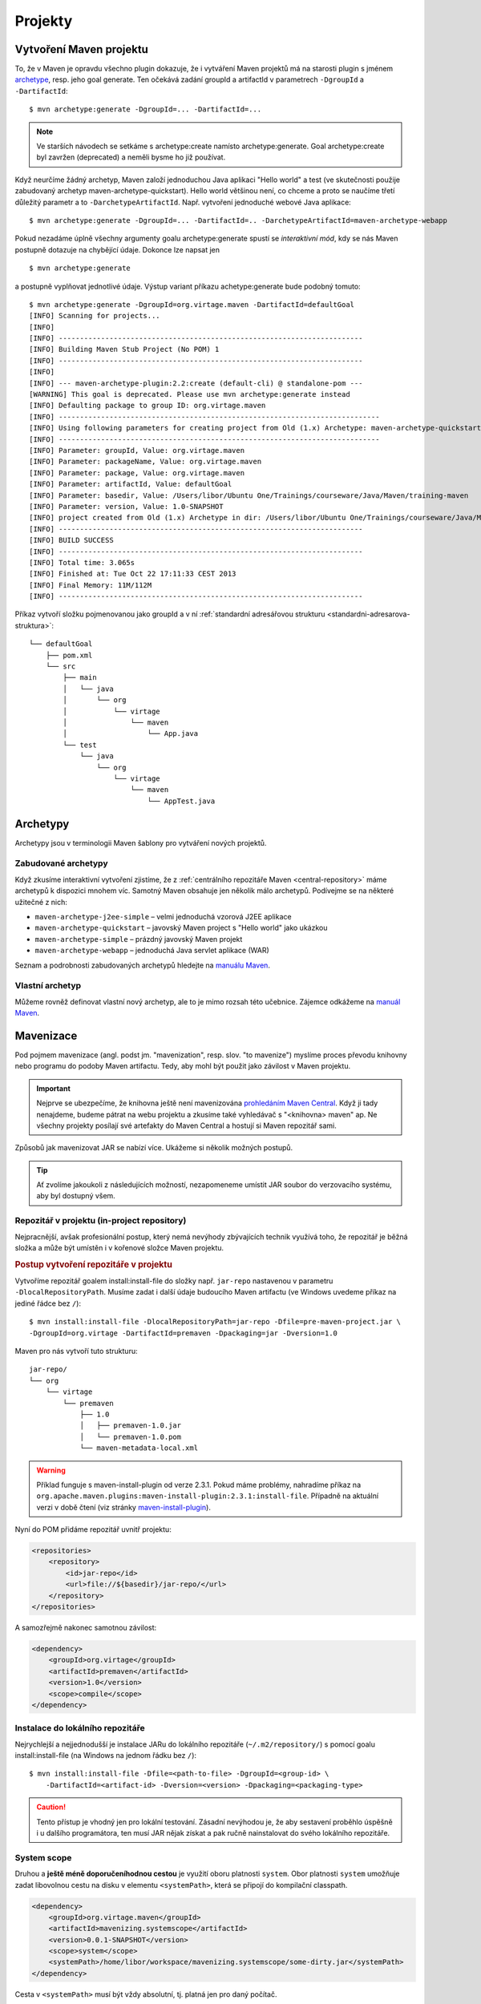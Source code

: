 Projekty
########

.. _vytvoreni-maven-projektu:

Vytvoření Maven projektu
************************

To, že v Maven je opravdu všechno plugin dokazuje, že i vytváření Maven projektů má na starosti
plugin s jménem `archetype <http://maven.apache.org/archetype/maven-archetype-plugin/>`_, resp. jeho
goal generate. Ten očekává zadání groupId a artifactId v parametrech ``-DgroupId`` a
``-DartifactId``::

    $ mvn archetype:generate -DgroupId=... -DartifactId=...

.. note:: Ve starších návodech se setkáme s archetype:create namísto archetype:generate. Goal
   archetype:create byl zavržen (deprecated) a neměli bysme ho již používat.

Když neurčíme žádný archetyp, Maven založí jednoduchou Java aplikaci "Hello world" a test (ve
skutečnosti použije zabudovaný archetyp maven-archetype-quickstart). Hello world většinou není, co
chceme a proto se naučíme třetí důležitý parametr a to ``-DarchetypeArtifactId``. Např. vytvoření
jednoduché webové Java aplikace::

    $ mvn archetype:generate -DgroupId=... -DartifactId=.. -DarchetypeArtifactId=maven-archetype-webapp

Pokud nezadáme úplně všechny argumenty goalu archetype:generate spustí se
*interaktivní mód*, kdy se nás Maven postupně dotazuje na chybějící údaje. Dokonce lze napsat jen

::

    $ mvn archetype:generate

a postupně vyplňovat jednotlivé údaje. Výstup variant příkazu achetype:generate bude podobný tomuto:

::

    $ mvn archetype:generate -DgroupId=org.virtage.maven -DartifactId=defaultGoal
    [INFO] Scanning for projects...
    [INFO]
    [INFO] ------------------------------------------------------------------------
    [INFO] Building Maven Stub Project (No POM) 1
    [INFO] ------------------------------------------------------------------------
    [INFO]
    [INFO] --- maven-archetype-plugin:2.2:create (default-cli) @ standalone-pom ---
    [WARNING] This goal is deprecated. Please use mvn archetype:generate instead
    [INFO] Defaulting package to group ID: org.virtage.maven
    [INFO] ----------------------------------------------------------------------------
    [INFO] Using following parameters for creating project from Old (1.x) Archetype: maven-archetype-quickstart:RELEASE
    [INFO] ----------------------------------------------------------------------------
    [INFO] Parameter: groupId, Value: org.virtage.maven
    [INFO] Parameter: packageName, Value: org.virtage.maven
    [INFO] Parameter: package, Value: org.virtage.maven
    [INFO] Parameter: artifactId, Value: defaultGoal
    [INFO] Parameter: basedir, Value: /Users/libor/Ubuntu One/Trainings/courseware/Java/Maven/training-maven
    [INFO] Parameter: version, Value: 1.0-SNAPSHOT
    [INFO] project created from Old (1.x) Archetype in dir: /Users/libor/Ubuntu One/Trainings/courseware/Java/Maven/training-maven/defaultGoal
    [INFO] ------------------------------------------------------------------------
    [INFO] BUILD SUCCESS
    [INFO] ------------------------------------------------------------------------
    [INFO] Total time: 3.065s
    [INFO] Finished at: Tue Oct 22 17:11:33 CEST 2013
    [INFO] Final Memory: 11M/112M
    [INFO] ------------------------------------------------------------------------

Příkaz vytvoří složku pojmenovanou jako groupId a v ní :ref:`standardní adresářovou strukturu
<standardni-adresarova-struktura>`::

    └── defaultGoal
        ├── pom.xml
        └── src
            ├── main
            │   └── java
            │       └── org
            │           └── virtage
            │               └── maven
            │                   └── App.java
            └── test
                └── java
                    └── org
                        └── virtage
                            └── maven
                                └── AppTest.java

Archetypy
*********

Archetypy jsou v terminologii Maven šablony pro vytváření nových projektů.

Zabudované archetypy
====================

Když zkusíme interaktivní vytvoření zjistíme, že z :ref:`centrálního repozitáře Maven
<central-repository>` máme archetypů k dispozici mnohem víc. Samotný Maven obsahuje jen několik málo
archetypů. Podívejme se na některé užitečné z nich:

* ``maven-archetype-j2ee-simple`` – velmi jednoduchá vzorová J2EE aplikace
* ``maven-archetype-quickstart`` – javovský Maven project s "Hello world" jako ukázkou
* ``maven-archetype-simple`` – prázdný javovský Maven projekt
* ``maven-archetype-webapp`` – jednoduchá Java servlet aplikace (WAR)

Seznam a podrobnosti zabudovaných archetypů hledejte na `manuálu Maven
<http://maven.apache.org/archetype/maven-archetype-bundles/>`_.

Vlastní archetyp
================

Můžeme rovněž definovat vlastní nový archetyp, ale to je mimo rozsah této učebnice. Zájemce odkážeme
na `manuál Maven <http://maven.apache.org/guides/mini/guide-creating-archetypes.html>`_.

.. _mavenizace:

Mavenizace
**********

Pod pojmem mavenizace (angl. podst jm. "mavenization", resp. slov. "to mavenize") myslíme proces
převodu knihovny nebo programu do podoby Maven artifactu. Tedy, aby mohl být použit jako závilost v
Maven projektu.

.. important:: Nejprve se ubezpečíme, že knihovna ještě není mavenizována
   `prohledáním Maven Central <http://search.maven.org/>`_. Když ji tady nenajdeme, budeme pátrat na
   webu projektu a zkusíme také vyhledávač s "<knihovna> maven" ap. Ne všechny projekty posílají své
   artefakty do Maven Central a hostují si Maven repozitář sami.
   
Způsobů jak mavenizovat JAR se nabízí více. Ukážeme si několik možných postupů.

.. tip:: Ať zvolíme jakoukoli z následujících možností, nezapomeneme umístit JAR soubor do 
   verzovacího systému, aby byl dostupný všem.

Repozitář v projektu (in-project repository)
============================================

Nejpracnější, avšak profesionální postup, který nemá nevýhody zbývajících technik využívá toho, že
repozitář je běžná složka a může být umístěn i v kořenové složce Maven projektu.

.. rubric:: Postup vytvoření repozitáře v projektu

Vytvoříme repozitář goalem install:install-file do složky např. ``jar-repo`` nastavenou v parametru
``-DlocalRepositoryPath``. Musíme zadat i další údaje budoucího Maven artifactu (ve Windows uvedeme
příkaz na jediné řádce bez ``/``)::

    $ mvn install:install-file -DlocalRepositoryPath=jar-repo -Dfile=pre-maven-project.jar \
    -DgroupId=org.virtage -DartifactId=premaven -Dpackaging=jar -Dversion=1.0

Maven pro nás vytvoří tuto strukturu::

    jar-repo/
    └── org
        └── virtage
            └── premaven
                ├── 1.0
                │   ├── premaven-1.0.jar
                │   └── premaven-1.0.pom
                └── maven-metadata-local.xml

.. warning:: Příklad funguje s maven-install-plugin od verze 2.3.1. Pokud máme problémy, nahradíme
   příkaz na ``org.apache.maven.plugins:maven-install-plugin:2.3.1:install-file``. Případně na 
   aktuální verzi v době čtení (viz stránky `maven-install-plugin
   <http://maven.apache.org/plugins/maven-install-plugin/project-summary.html>`_).

Nyní do POM přidáme repozitář uvnitř projektu:

.. code-block:: xml

   <repositories>
       <repository>
           <id>jar-repo</id>
           <url>file://${basedir}/jar-repo/</url>
       </repository>
   </repositories>

A samozřejmě nakonec samotnou závilost:

.. code-block:: xml

   <dependency>
       <groupId>org.virtage</groupId>
       <artifactId>premaven</artifactId>
       <version>1.0</version>
       <scope>compile</scope>
   </dependency>


Instalace do lokálního repozitáře
=================================

Nejrychlejší a nejjednodušší je instalace JARu do lokálního repozitáře (``~/.m2/repository/``)
s pomocí goalu install:install-file (na Windows na jednom řádku bez ``/``)::

    $ mvn install:install-file -Dfile=<path-to-file> -DgroupId=<group-id> \
        -DartifactId=<artifact-id> -Dversion=<version> -Dpackaging=<packaging-type>

.. caution:: Tento přístup je vhodný jen pro lokální testování. Zásadní nevýhodou je, že aby
   sestavení proběhlo úspěšně i u dalšího programátora, ten musí JAR nějak získat a pak ručně
   nainstalovat do svého lokálního repozitáře.

System scope
============

Druhou a **ještě méně doporučeníhodnou cestou** je využití oboru platnosti ``system``. Obor
platnosti ``system`` umožňuje zadat libovolnou cestu na disku v elementu ``<systemPath>``, která se
připojí do kompilační classpath.

.. code-block:: xml

   <dependency>
       <groupId>org.virtage.maven</groupId>
       <artifactId>mavenizing.systemscope</artifactId>
       <version>0.0.1-SNAPSHOT</version>
       <scope>system</scope>
       <systemPath>/home/libor/workspace/mavenizing.systemscope/some-dirty.jar</systemPath>
   </dependency>

Cesta v ``<systemPath>`` musí být vždy absolutní, tj. platná jen pro daný počítač.

Zmírněním je možnost použív cestě :ref:`zabudovanou property <zabudovane-properties>`
``${project.basedir}`` ukazující do složky s POMem:

.. code-block:: xml

   <systemPath>${project.basedir}/jars/dirty.jar</systemPath>

System scope svou podstatou zaručuje základní výhodu Maven v podobě
:ref:`transitive závislosti <transitive-zavislost>`. Proto jsou také zavržené ???(deprecated) a je
pravděpodobné, že budou v příštích verzí Maven úplně odstraněny.

.. _multi-module:

Multi-module Maven projekt
**************************

Maven podporuje projekt složený z více samostatných podprojektů zvaných *moduly*. Je to podobné jako
:ref:`dědičnost POMů <dedicnost-pom>`. Multi-module projekt se výborně hodí, když máme velkou
aplikaci skládající se z částí jako např.

* desktop frond-end napsaný ve Swingu
* webový front-end napsaný v `servletech a JSP <https://vacademy.cz/kurz/jae2/>`_
* společnou knihovnu (JAR)
* back-end běžící na serveru
* dokumentace a nápověda projektu

Můžeme pracovat samostatně na jednotlivých částech, ale když chceme odeslat zákazníkovi novou verzi
aplikace, potřebujeme všechny její části (moduly) sestavit. Maven zjistí vzájemné závilosti modulů,
sestaví správné pořadí sestavení??? a vytvoří potřebné výstupy. Tento mechanismus se nazývá
*reactor*. Můžeme si tohoto názvu všimnout při sestavení celého multi-module projektu::

    [INFO] Reactor Summary:
    [INFO]
    [INFO] parent .................................. SUCCESS [0.002s]
    [INFO] richclient .............................. SUCCESS [6.043s]
    [INFO] webclient ............................... SUCCESS [1.324s]

Top-level POM
=============

Multi-module projekt je sám Maven projekt a tudíž má pom.xml, kterému můžeme říkat top-level POM.
Ten v sekci ``<modules>`` odkazuje na jednotlivé moduly. Jméno modulu musí odpovídat složce ve které
je modul umístěn.

.. code-block:: xml
   :caption: Top-level POM

   <project>
       ...
       <modules>
           <module>richclient</module>
           <module>webclient</module>
       </modules>
       ...
   </project>

Top-level projekt vytvoříme stejně jako běžný Maven projekt::

    mvn archetype:generate -DgroupId=org.virtage.maven.multimodule -DartifactId=parent
    
Založí se složka s názvem stejným jako artifactId. V ní vymažeme složku ``src/``, protože ji
nebudeme potřebovat.

V top-level POM změníme

1. hodnotu v ``<packaging>`` z ``jar`` na ``pom``
2. nastavíme jakékoli závilosti, pluginy ap. které mají být společné všem modulům - např. pro
   JUnit, změnit verzi Java kompilátoru ap.

Vytvoříme potřebný počet modulů, neboli Maven projektů uvnitř jiného Maven projektu::

    $ mvn archetype:generate -DgroupId=org.virtage.maven.multimodule -DartifactId=richclient
    $ mvn archetype:generate -DgroupId=org.virtage.maven.multimodule -DartifactId=webclient
    $ mvn archetype:generate -DgroupId=org.virtage.maven.multimodule -DartifactId=...

Maven vytvoří složky shodné s artifactId modulů::

    ├── pom.xml
    ├── richclient
    │   ├── pom.xml
    │   └── src
            └── ...
    └── webclient
        ├── pom.xml
        └── src
            └── ...

.. tip:: V případě, že nemůžou být moduly podsložky rodičovského POM můžeme použít
   ``<relativePath>`` unvitř ``<parent>`` k určení relativní cesty k rodiči. Po této možnosti
   bysme však měli sáhnout jen v opodstatněném případě.

Nastavíme referenci na rodičovský POM pomocí elementu ``<parent>``:

.. code-block:: xml
   :caption: POM modulu

   <project>
       ....
       <parent>
           <groupId>org.virtage.maven.multimodule</groupId>
           <artifactId>parent</artifactId>
           <version>1.0-SNAPSHOT</version>
       </parent>
       ...   

Ostatní elementy POMu zůstavají stejné.

.. note:: Dokonce je možné, aby rodič a potomek měli různé groupId, ale není to rozhodně doporučeno.

Nyní můžeme provádět jakýkoli goal nebo phase na každém modulu zvlášt nebo v kořenovém projektu a
Maven vždy provede operace ve správném pořadí dle vzájemných závislostí modulů.

Packaging (typ balení)
**********************

Packaging (a odpovídající element ``<packaging>`` v POM) určují typ balení neboli jaký bude výsledek
sestavení Maven projektu pomocí ``mvn package``. Pokud není specifikován přepokládá se ``jar``.

.. code-block:: xml

   <project>
       ...
       <packaging>war</packaging>
       ...
   </project>

Zabudové packaging typy jsou:

* jar - klasický Java archiv
* war - Web ARchiv, `Java EE webová aplikace <https://vacademy.cz/kurz/jae/>`_
* ear - Enterprise ARchiv
* pom - typ balení kořenového Maven projektu v :ref:`multi-module <multi-module>` projektu

Typ balení je důležitý, protože určuje :ref:`jaké goals se provedou při spuštění dané phase
<phase-goal-table>`. Např. pro balení jar se na fázi package vyvolá goal jar:jar, pro balení pom je
to site:attach-descriptor.

.. _standardni-adresarova-struktura:

Standardní adresářová struktura
*******************************

Když :ref:`vytvoříme Maven projekt <vytvoreni-maven-projektu>` založí se zároveň *standardní
adresářová struktura (standard folder layout)*. Tu mají všechny Maven projekty stejnou a proto nový
programátor nemusí studovat, kam se ukládají jaké soubory zrovna ve vaší aplikaci.

* ``pom.xml``
* ``src/`` -- složka ze zdrojovými soubory (sources) a zdroji (resources)

  * ``main/``

    * ``java/`` - zdrojové kódy aplikace
    * ``config/`` - konfigurační soubory
    * ``resources/`` - zdroje (ne-Java soubory jako ikony ap.)
    * ``webapp/`` - složka pro JSP a HTML soubory Java web aplikace

  * ``test/``

    * ``java/`` - zdrojové kódy testů
    * ``resources/`` - zdroje potřebné pro testy. Zkopírují se do ``target/test-classes/``.

* ``target/`` - výstupní složka

  * ``classes/`` - zkompilované třídy programu (``.class`` soubory)
  * ``test-classes/`` - zkompilované třídy testů a testovací zdroje
  * ``site/`` -- vygenerovaný web projektu

.. note:: Váš projekt nemusí mít všechny uvedené složky nebo jich mít naopak více. Např.
   ``src/main/webapp`` najdeme jen v javovské webové aplikaci. ``target/site/`` jen, když site
   nastavíme, aby se generoval.
